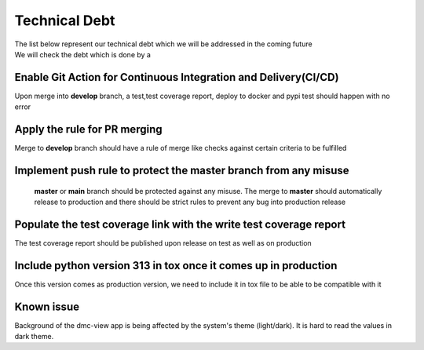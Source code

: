 Technical Debt
==============
| The list below represent our technical debt which we will be addressed in the coming future
| We will check the debt which is done by a |done| 


Enable Git Action for Continuous Integration and Delivery(CI/CD)
----------------------------------------------------------------
Upon merge into **develop** branch, a test,test coverage report, deploy to docker and pypi test should happen with no error


Apply the rule for PR merging
------------------------------
Merge to **develop** branch should have a rule of merge like checks against certain criteria to be fulfilled


Implement push rule to protect the master branch from any misuse
----------------------------------------------------------------
 **master** or **main** branch should be protected against any misuse. The 
 merge to **master** should automatically release to production and there should be strict rules to prevent
 any bug into production release 


Populate the test coverage link with the write test coverage report
-------------------------------------------------------------------
The test coverage report should be published upon release on test as well as on production


Include python version 313 in tox once it comes up in production
----------------------------------------------------------------
Once this version comes as production version, we need to include it in tox file to be able to be compatible with it 


.. |done| image::  https://img.shields.io/badge/DONE-green
            :alt: DONE

Known issue
-----------
Background of the dmc-view app is being affected by the system's theme (light/dark). It is hard to read the values in dark theme.